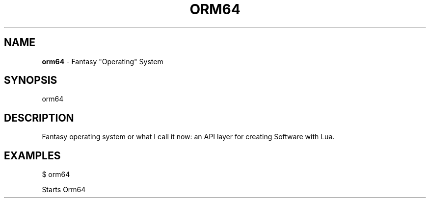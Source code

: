 .\" generated with Ronn-NG/v0.10.1
.\" http://github.com/apjanke/ronn-ng/tree/0.10.1
.TH "ORM64" "1" "January 1980" ""
.SH "NAME"
\fBorm64\fR \- Fantasy "Operating" System
.SH "SYNOPSIS"
orm64
.SH "DESCRIPTION"
Fantasy operating system or what I call it now: an API layer for creating Software with Lua\.
.SH "EXAMPLES"
$ orm64
.P
Starts Orm64
